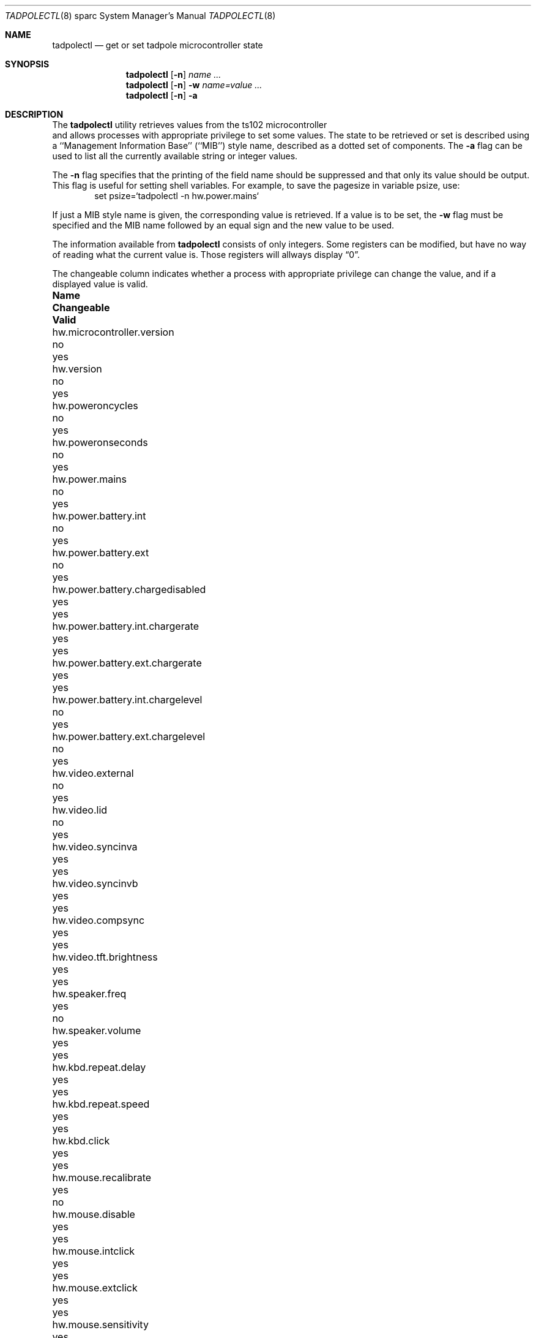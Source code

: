 .\" $NetBSD: tadpolectl.8,v 1.3 2001/04/21 14:45:12 wiz Exp $
.\" Copyright (c) 1999 The NetBSD Foundation, Inc.
.\" All rights reserved.
.\"
.\" This code is derived from software contributed to The NetBSD Foundation
.\" by Tim Rightnour
.\"
.\" Redistribution and use in source and binary forms, with or without
.\" modification, are permitted provided that the following conditions
.\" are met:
.\" 1. Redistributions of source code must retain the above copyright
.\"    notice, this list of conditions and the following disclaimer.
.\" 2. Redistributions in binary form must reproduce the above copyright
.\"    notice, this list of conditions and the following disclaimer in the
.\"    documentation and/or other materials provided with the distribution.
.\" 3. All advertising materials mentioning features or use of this software
.\"    must display the following acknowledgement:
.\"        This product includes software developed by the NetBSD
.\"        Foundation, Inc. and its contributors.
.\" 4. Neither the name of The NetBSD Foundation nor the names of its
.\"    contributors may be used to endorse or promote products derived
.\"    from this software without specific prior written permission.
.\"
.\" THIS SOFTWARE IS PROVIDED BY THE NETBSD FOUNDATION, INC. AND CONTRIBUTORS
.\" ``AS IS'' AND ANY EXPRESS OR IMPLIED WARRANTIES, INCLUDING, BUT NOT LIMITED
.\" TO, THE IMPLIED WARRANTIES OF MERCHANTABILITY AND FITNESS FOR A PARTICULAR
.\" PURPOSE ARE DISCLAIMED.  IN NO EVENT SHALL THE FOUNDATION OR CONTRIBUTORS
.\" BE LIABLE FOR ANY DIRECT, INDIRECT, INCIDENTAL, SPECIAL, EXEMPLARY, OR
.\" CONSEQUENTIAL DAMAGES (INCLUDING, BUT NOT LIMITED TO, PROCUREMENT OF
.\" SUBSTITUTE GOODS OR SERVICES; LOSS OF USE, DATA, OR PROFITS; OR BUSINESS
.\" INTERRUPTION) HOWEVER CAUSED AND ON ANY THEORY OF LIABILITY, WHETHER IN
.\" CONTRACT, STRICT LIABILITY, OR TORT (INCLUDING NEGLIGENCE OR OTHERWISE)
.\" ARISING IN ANY WAY OUT OF THE USE OF THIS SOFTWARE, EVEN IF ADVISED OF THE
.\" POSSIBILITY OF SUCH DAMAGE.
.\"
.Dd December 16, 1999
.Dt TADPOLECTL 8 sparc
.Os
.Sh NAME
.Nm tadpolectl
.Nd get or set tadpole microcontroller state
.Sh SYNOPSIS
.Nm tadpolectl
.Op Fl n
.Ar name ...
.Nm tadpolectl
.Op Fl n
.Fl w
.Ar name=value ...
.Nm tadpolectl
.Op Fl n
.Fl a
.Sh DESCRIPTION
The
.Nm tadpolectl
utility retrieves values from the ts102 microcontroller
 and allows processes with appropriate privilege to set some values.
The state to be retrieved or set is described using a
``Management Information Base'' (``MIB'') style name,
described as a dotted set of components.
The
.Fl a
flag can be used to list all the currently available string or integer values.
.Pp
The
.Fl n
flag specifies that the printing of the field name should be
suppressed and that only its value should be output.
This flag is useful for setting shell variables.
For example, to save the pagesize in variable psize, use:
.Bd -literal -offset indent -compact
set psize=`tadpolectl -n hw.power.mains`
.Ed
.Pp
If just a MIB style name is given,
the corresponding value is retrieved.
If a value is to be set, the
.Fl w
flag must be specified and the MIB name followed
by an equal sign and the new value to be used.
.Pp
The information available from
.Nm tadpolectl
consists of only integers.  Some registers can be modified, but have no
way of reading what the current value is.  Those registers will allways
display
.Dq 0 .
.Pp
The changeable column indicates whether a process with appropriate
privilege can change the value, and if a displayed value is valid.
.Bl -column hw.power.battery.int.chargelevel Changeable Valid
.It Sy Name	Changeable	Valid
.It hw.microcontroller.version	no	yes
.It hw.version	no	yes
.It hw.poweroncycles	no	yes
.It hw.poweronseconds	no	yes
.It hw.power.mains	no	yes
.It hw.power.battery.int	no	yes
.It hw.power.battery.ext	no	yes
.It hw.power.battery.chargedisabled	yes	yes
.It hw.power.battery.int.chargerate	yes	yes
.It hw.power.battery.ext.chargerate	yes	yes
.It hw.power.battery.int.chargelevel	no	yes
.It hw.power.battery.ext.chargelevel	no	yes
.It hw.video.external	no	yes
.It hw.video.lid	no	yes
.It hw.video.syncinva	yes	yes
.It hw.video.syncinvb	yes	yes
.It hw.video.compsync	yes	yes
.It hw.video.tft.brightness	yes	yes
.It hw.speaker.freq	yes	no
.It hw.speaker.volume	yes	yes
.It hw.kbd.repeat.delay	yes	yes
.It hw.kbd.repeat.speed	yes	yes
.It hw.kbd.click	yes	yes
.It hw.mouse.recalibrate	yes	no
.It hw.mouse.disable	yes	yes
.It hw.mouse.intclick	yes	yes
.It hw.mouse.extclick	yes	yes
.It hw.mouse.sensitivity	yes	yes
.It hw.serial.power	yes	yes
.El
.Sh EXAMPLES
.Pp
For example, to retrieve the current internal battery charge level
, one would use the following request:
.Bd -literal -offset indent -compact
tadpolectl hw.power.battery.int.chargelevel
.Ed
.Pp
To set the speaker beep frequency of
the system to 1000, one would use the following request:
.Bd -literal -offset indent -compact
tadpolectl -w hw.speaker.freq=1000
.Ed
.Sh SEE ALSO
.Xr sysctl 8
.Sh HISTORY
.Nm tadpolectl
first appeared in
.Nx 1.5 .
